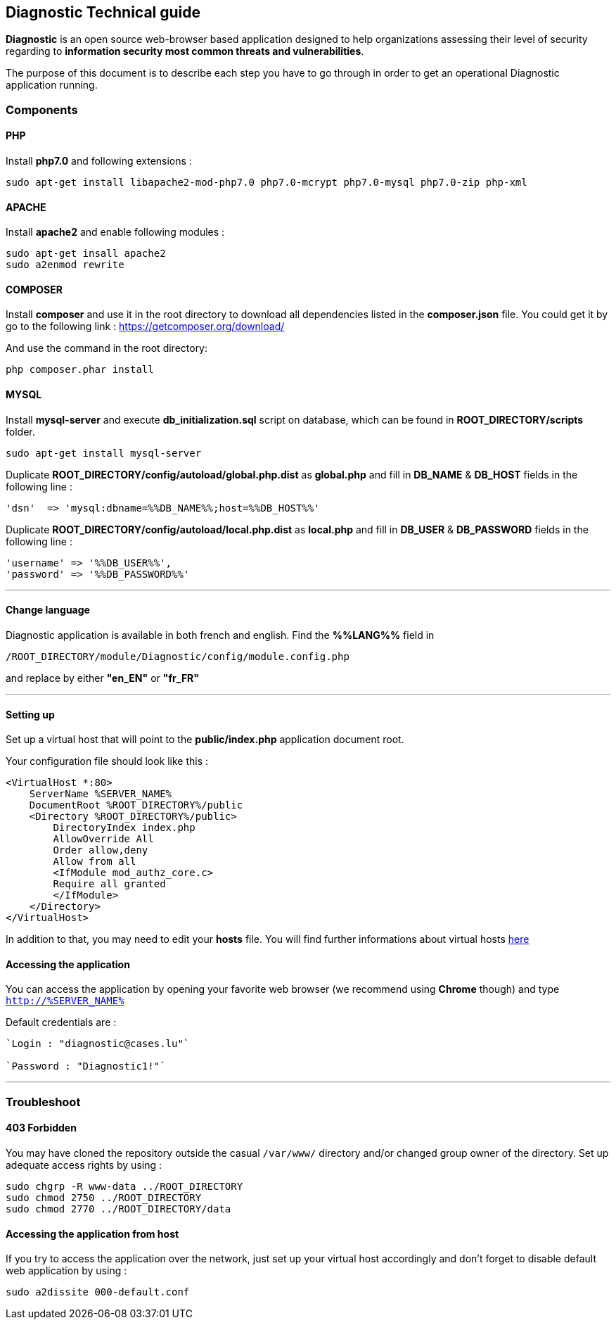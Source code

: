 == Diagnostic Technical guide

*Diagnostic* is an open source web-browser based application designed to help organizations assessing their level of security regarding to *information security most common threats and vulnerabilities*.

The purpose of this document is to describe each step you have to go through in order to get an operational Diagnostic application running.

=== Components

==== PHP

Install *php7.0* and following extensions :
----
sudo apt-get install libapache2-mod-php7.0 php7.0-mcrypt php7.0-mysql php7.0-zip php-xml
----

==== APACHE

Install *apache2* and enable following modules :
----
sudo apt-get insall apache2
sudo a2enmod rewrite
----

==== COMPOSER

Install *composer* and use it in the root directory to download all dependencies
listed in the *composer.json* file. You could get it by
go to the following link : https://getcomposer.org/download/


And use the command in the root directory:
----
php composer.phar install
----



==== MYSQL

Install *mysql-server* and execute *db_initialization.sql* script on database, which can be found in *ROOT_DIRECTORY/scripts* folder.
----
sudo apt-get install mysql-server
----

Duplicate   *ROOT_DIRECTORY/config/autoload/global.php.dist* as *global.php* and fill in *DB_NAME* & *DB_HOST* fields in the following line :

----
'dsn'  => 'mysql:dbname=%%DB_NAME%%;host=%%DB_HOST%%'
----

Duplicate   *ROOT_DIRECTORY/config/autoload/local.php.dist* as *local.php* and fill in *DB_USER* & *DB_PASSWORD* fields in the following line :

----
'username' => '%%DB_USER%%',
'password' => '%%DB_PASSWORD%%'
----
___

==== Change language

Diagnostic application is available in both french and english. Find the *%%LANG%%* field in
----
/ROOT_DIRECTORY/module/Diagnostic/config/module.config.php
----
and replace by either *"en_EN"* or *"fr_FR"*

___

==== Setting up

Set up a virtual host that will point to the *public/index.php* application document root.

Your configuration file should look like this :
----
<VirtualHost *:80>
    ServerName %SERVER_NAME%
    DocumentRoot %ROOT_DIRECTORY%/public
    <Directory %ROOT_DIRECTORY%/public>
        DirectoryIndex index.php
        AllowOverride All
        Order allow,deny
        Allow from all
        <IfModule mod_authz_core.c>
        Require all granted
        </IfModule>
    </Directory>
</VirtualHost>
----

In addition to that, you may need to edit your *hosts* file.
You will find further informations about virtual hosts https://www.digitalocean.com/community/tutorials/how-to-set-up-apache-virtual-hosts-on-ubuntu-14-04-lts[here]

==== Accessing the application

You can access the application by opening your favorite web browser (we recommend using *Chrome* though) and type `http://%SERVER_NAME%`

Default credentials are :
----
`Login : "diagnostic@cases.lu"`

`Password : "Diagnostic1!"`
----

___

=== Troubleshoot

==== 403 Forbidden

You may have cloned the repository outside the casual `/var/www/` directory and/or changed group owner of the directory. Set up adequate access rights by using :
----
sudo chgrp -R www-data ../ROOT_DIRECTORY
sudo chmod 2750 ../ROOT_DIRECTORY
sudo chmod 2770 ../ROOT_DIRECTORY/data
----

==== Accessing the application from host

If you try to access the application over the network, just set up your virtual host accordingly and don't forget to disable default web application by using :
----
sudo a2dissite 000-default.conf
----
